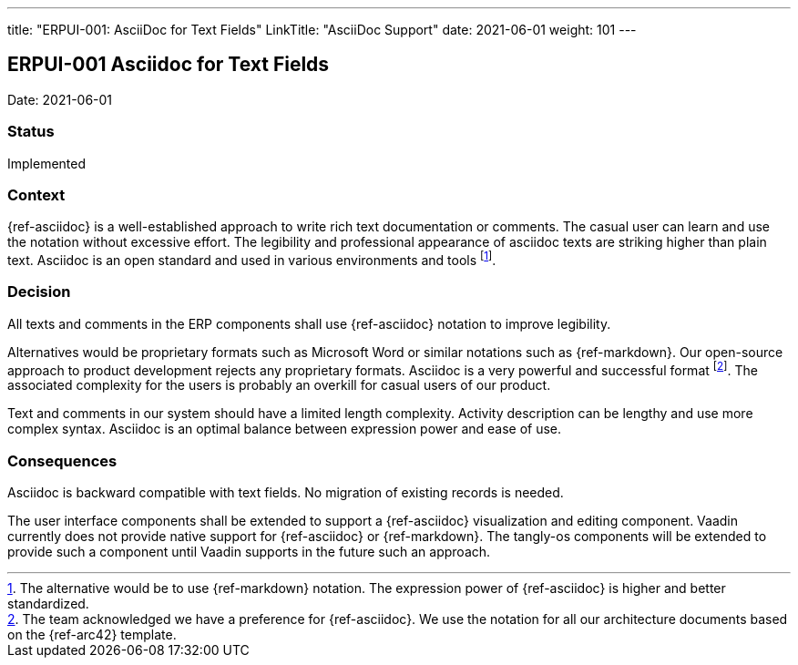 ---
title: "ERPUI-001: AsciiDoc for Text Fields"
LinkTitle: "AsciiDoc Support"
date: 2021-06-01
weight: 101
---

== ERPUI-001 Asciidoc for Text Fields

Date: 2021-06-01

=== Status

Implemented

=== Context

{ref-asciidoc} is a well-established approach to write rich text documentation or comments.
The casual user can learn and use the notation without excessive effort.
The legibility and professional appearance of asciidoc texts are striking higher than plain text.
Asciidoc is an open standard and used in various environments and tools
footnote:[The alternative would be to use {ref-markdown} notation.
The expression power of {ref-asciidoc} is higher and better standardized.].

=== Decision

All texts and comments in the ERP components shall use {ref-asciidoc} notation to improve legibility.

Alternatives would be proprietary formats such as Microsoft Word or similar notations such as {ref-markdown}.
Our open-source approach to product development rejects any proprietary formats.
Asciidoc is a very powerful and successful format
footnote:[The team acknowledged we have a preference for {ref-asciidoc}.
We use the notation for all our architecture documents based on the {ref-arc42} template.].
The associated complexity for the users is probably an overkill for casual users of our product.

Text and comments in our system should have a limited length complexity.
Activity description can be lengthy and use more complex syntax.
Asciidoc is an optimal balance between expression power and ease of use.

=== Consequences

Asciidoc is backward compatible with text fields.
No migration of existing records is needed.

The user interface components shall be extended to support a {ref-asciidoc} visualization and editing component.
Vaadin currently does not provide native support for {ref-asciidoc} or {ref-markdown}.
The tangly-os components will be extended to provide such a component until Vaadin supports in the future such an approach.
